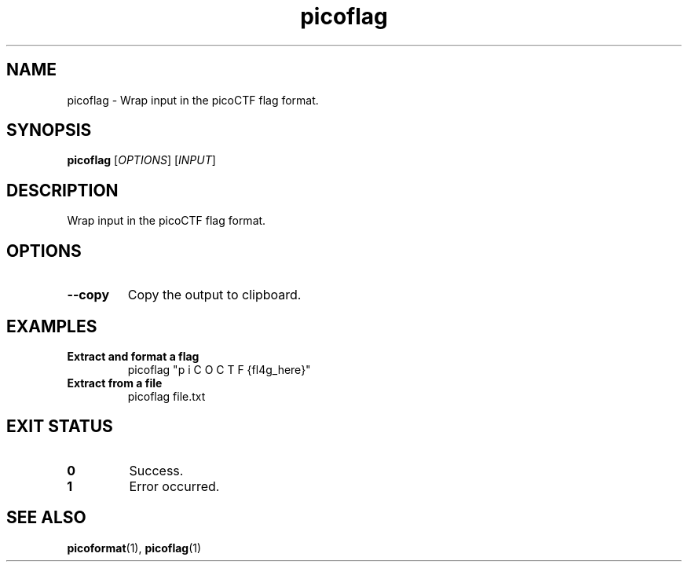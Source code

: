 .TH picoflag 1 "2025-03-24" "picoCTF Utils" "User Commands"
.SH NAME
picoflag - Wrap input in the picoCTF flag format.
.SH SYNOPSIS
.B picoflag
[\fIOPTIONS\fR] [\fIINPUT\fR]
.SH DESCRIPTION
Wrap input in the picoCTF flag format.
.SH OPTIONS
.TP
.B --copy
Copy the output to clipboard.
.SH EXAMPLES
.TP
.B Extract and format a flag
picoflag "p  i C O C T F {fl4g_here}"
.TP
.B Extract from a file
picoflag file.txt
.SH EXIT STATUS
.TP
.B 0
Success.
.TP
.B 1
Error occurred.
.SH SEE ALSO
.BR picoformat (1),
.BR picoflag (1)
